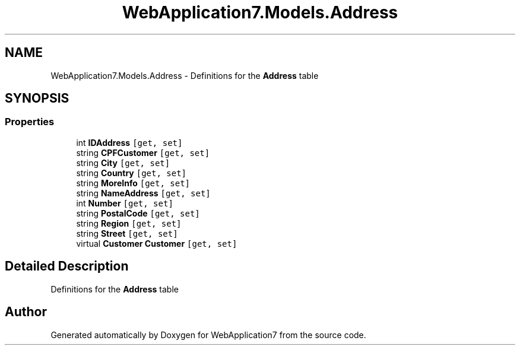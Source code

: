 .TH "WebApplication7.Models.Address" 3 "Mon Apr 4 2022" "WebApplication7" \" -*- nroff -*-
.ad l
.nh
.SH NAME
WebApplication7.Models.Address \- Definitions for the \fBAddress\fP table  

.SH SYNOPSIS
.br
.PP
.SS "Properties"

.in +1c
.ti -1c
.RI "int \fBIDAddress\fP\fC [get, set]\fP"
.br
.ti -1c
.RI "string \fBCPFCustomer\fP\fC [get, set]\fP"
.br
.ti -1c
.RI "string \fBCity\fP\fC [get, set]\fP"
.br
.ti -1c
.RI "string \fBCountry\fP\fC [get, set]\fP"
.br
.ti -1c
.RI "string \fBMoreInfo\fP\fC [get, set]\fP"
.br
.ti -1c
.RI "string \fBNameAddress\fP\fC [get, set]\fP"
.br
.ti -1c
.RI "int \fBNumber\fP\fC [get, set]\fP"
.br
.ti -1c
.RI "string \fBPostalCode\fP\fC [get, set]\fP"
.br
.ti -1c
.RI "string \fBRegion\fP\fC [get, set]\fP"
.br
.ti -1c
.RI "string \fBStreet\fP\fC [get, set]\fP"
.br
.ti -1c
.RI "virtual \fBCustomer\fP \fBCustomer\fP\fC [get, set]\fP"
.br
.in -1c
.SH "Detailed Description"
.PP 
Definitions for the \fBAddress\fP table 

.SH "Author"
.PP 
Generated automatically by Doxygen for WebApplication7 from the source code\&.
